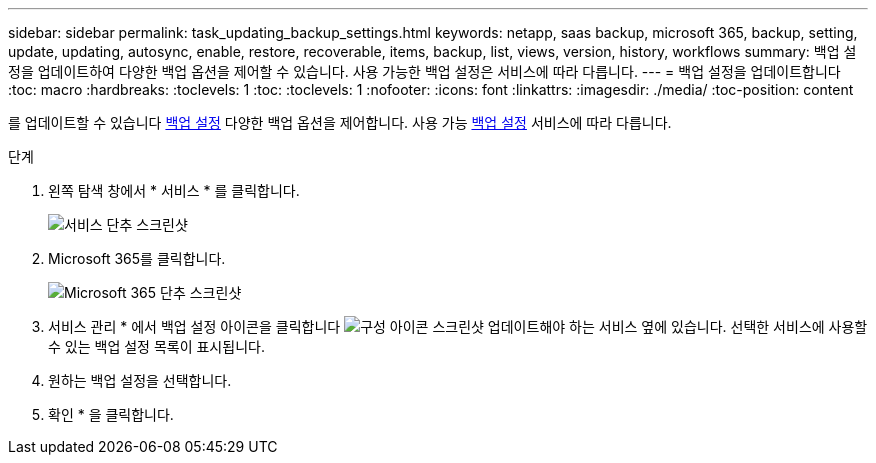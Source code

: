 ---
sidebar: sidebar 
permalink: task_updating_backup_settings.html 
keywords: netapp, saas backup, microsoft 365, backup, setting, update, updating, autosync, enable, restore, recoverable, items, backup, list, views, version, history, workflows 
summary: 백업 설정을 업데이트하여 다양한 백업 옵션을 제어할 수 있습니다. 사용 가능한 백업 설정은 서비스에 따라 다릅니다. 
---
= 백업 설정을 업데이트합니다
:toc: macro
:hardbreaks:
:toclevels: 1
:toc: 
:toclevels: 1
:nofooter: 
:icons: font
:linkattrs: 
:imagesdir: ./media/
:toc-position: content


[role="lead"]
를 업데이트할 수 있습니다 <<concept_backup_settings.adoc#backup-settings,백업 설정>> 다양한 백업 옵션을 제어합니다. 사용 가능 <<concept_backup_settings.adoc#backup-settings,백업 설정>> 서비스에 따라 다릅니다.

.단계
. 왼쪽 탐색 창에서 * 서비스 * 를 클릭합니다.
+
image:services.gif["서비스 단추 스크린샷"]

. Microsoft 365를 클릭합니다.
+
image:mso365_settings.gif["Microsoft 365 단추 스크린샷"]

. 서비스 관리 * 에서 백업 설정 아이콘을 클릭합니다 image:configure_icon.gif["구성 아이콘 스크린샷"] 업데이트해야 하는 서비스 옆에 있습니다. 선택한 서비스에 사용할 수 있는 백업 설정 목록이 표시됩니다.
. 원하는 백업 설정을 선택합니다.
. 확인 * 을 클릭합니다.

